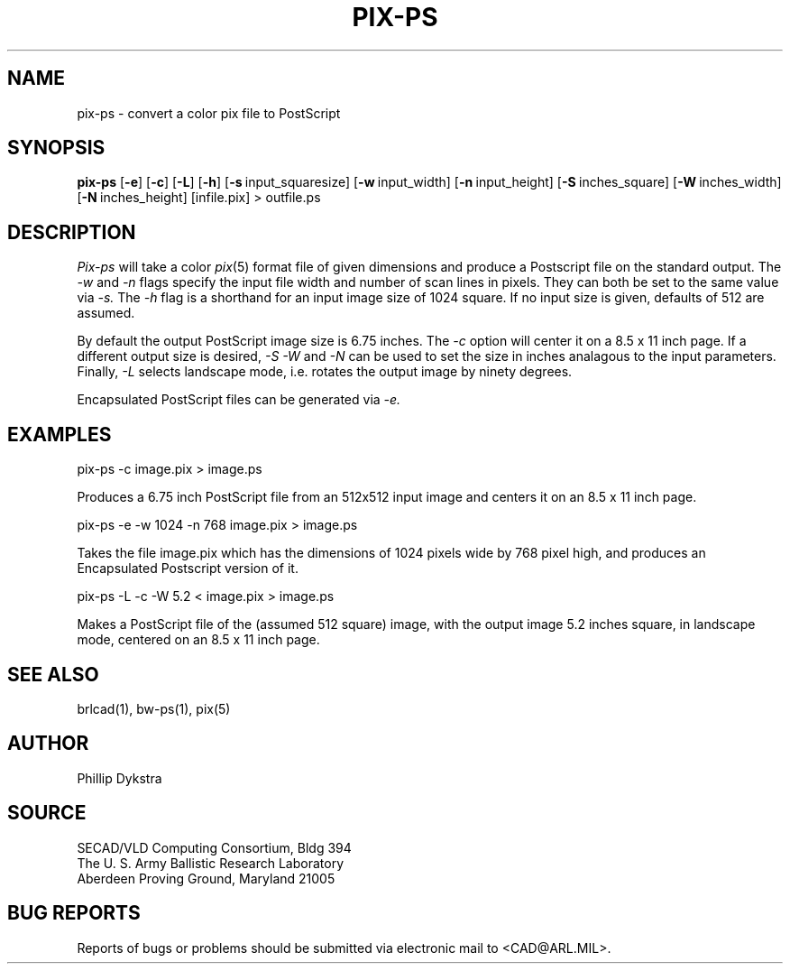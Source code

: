 .TH PIX-PS 1 BRL-CAD
.SH NAME
pix-ps \- convert a color pix file to PostScript
.SH SYNOPSIS
.B pix-ps
.RB [ \-e ]\ [ -c ]
.RB [ \-L ]\ [ -h ]
.RB [ \-s\  input_squaresize]
.RB [ \-w\  input_width]
.RB [ \-n\  input_height]
.RB [ \-S\  inches_square]
.RB [ \-W\  inches_width]
.RB [ \-N\  inches_height]
[infile.pix] \>\ outfile.ps
.SH DESCRIPTION
.I Pix-ps
will take a color
.IR pix (5)
format file of given dimensions and produce a Postscript file
on the standard output.
The
.I \-w
and
.I \-n
flags specify the input file width and number of scan lines in pixels.
They can both be set to the same value via
.I \-s.
The
.I \-h
flag is a shorthand for an input image size of 1024 square.
If no input size is given, defaults of 512 are assumed.
.PP
By default the output PostScript image size is 6.75 inches.
The
.I \-c
option will center it on a 8.5 x 11 inch page.
If a different output size is desired,
.I \-S
.I \-W
and
.I \-N
can be used to set the size in inches analagous to the input
parameters.
Finally,
.I \-L
selects landscape mode, i.e. rotates the output image by ninety degrees.
.PP
Encapsulated PostScript files can be generated via
.I \-e.
.SH EXAMPLES
pix-ps -c image.pix > image.ps
.sp
Produces a 6.75 inch PostScript file from an 512x512 input image
and centers it on an 8.5 x 11 inch page.
.PP
.sp
pix-ps -e -w 1024 -n 768 image.pix > image.ps
.sp
Takes the file image.pix which has the dimensions of 1024 pixels wide
by 768 pixel high, and produces an Encapsulated Postscript version
of it.
.PP
.sp
pix-ps -L -c -W 5.2 < image.pix > image.ps
.sp
Makes a PostScript file of the (assumed 512 square) image, with
the output image 5.2 inches square, in landscape mode, centered
on an 8.5 x 11 inch page.
.SH "SEE ALSO"
brlcad(1), bw-ps(1), pix(5)
.SH AUTHOR
Phillip Dykstra
.SH SOURCE
SECAD/VLD Computing Consortium, Bldg 394
.br
The U. S. Army Ballistic Research Laboratory
.br
Aberdeen Proving Ground, Maryland  21005
.SH "BUG REPORTS"
Reports of bugs or problems should be submitted via electronic
mail to <CAD@ARL.MIL>.
